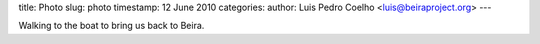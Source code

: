 title: Photo
slug: photo
timestamp: 12 June 2010
categories:
author: Luis Pedro Coelho <luis@beiraproject.org>
---

.. image:: /media/files/images/blog/2010/beach.jpeg
    :width: 100%

Walking to the boat to bring us back to Beira.
